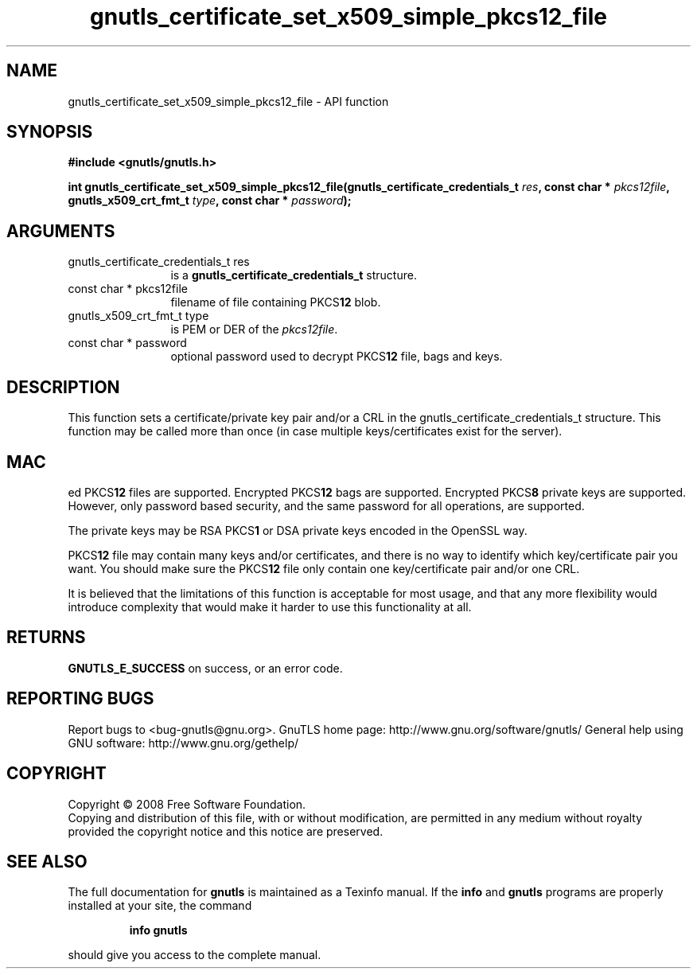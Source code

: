 .\" DO NOT MODIFY THIS FILE!  It was generated by gdoc.
.TH "gnutls_certificate_set_x509_simple_pkcs12_file" 3 "2.10.1" "gnutls" "gnutls"
.SH NAME
gnutls_certificate_set_x509_simple_pkcs12_file \- API function
.SH SYNOPSIS
.B #include <gnutls/gnutls.h>
.sp
.BI "int gnutls_certificate_set_x509_simple_pkcs12_file(gnutls_certificate_credentials_t " res ", const char * " pkcs12file ", gnutls_x509_crt_fmt_t " type ", const char * " password ");"
.SH ARGUMENTS
.IP "gnutls_certificate_credentials_t res" 12
is a \fBgnutls_certificate_credentials_t\fP structure.
.IP "const char * pkcs12file" 12
filename of file containing PKCS\fB12\fP blob.
.IP "gnutls_x509_crt_fmt_t type" 12
is PEM or DER of the \fIpkcs12file\fP.
.IP "const char * password" 12
optional password used to decrypt PKCS\fB12\fP file, bags and keys.
.SH "DESCRIPTION"
This function sets a certificate/private key pair and/or a CRL in
the gnutls_certificate_credentials_t structure.  This function may
be called more than once (in case multiple keys/certificates exist
for the server).
.SH "MAC"
ed PKCS\fB12\fP files are supported.  Encrypted PKCS\fB12\fP bags are
supported.  Encrypted PKCS\fB8\fP private keys are supported.  However,
only password based security, and the same password for all
operations, are supported.

The private keys may be RSA PKCS\fB1\fP or DSA private keys encoded in
the OpenSSL way.

PKCS\fB12\fP file may contain many keys and/or certificates, and there
is no way to identify which key/certificate pair you want.  You
should make sure the PKCS\fB12\fP file only contain one key/certificate
pair and/or one CRL.

It is believed that the limitations of this function is acceptable
for most usage, and that any more flexibility would introduce
complexity that would make it harder to use this functionality at
all.
.SH "RETURNS"
\fBGNUTLS_E_SUCCESS\fP on success, or an error code.
.SH "REPORTING BUGS"
Report bugs to <bug-gnutls@gnu.org>.
GnuTLS home page: http://www.gnu.org/software/gnutls/
General help using GNU software: http://www.gnu.org/gethelp/
.SH COPYRIGHT
Copyright \(co 2008 Free Software Foundation.
.br
Copying and distribution of this file, with or without modification,
are permitted in any medium without royalty provided the copyright
notice and this notice are preserved.
.SH "SEE ALSO"
The full documentation for
.B gnutls
is maintained as a Texinfo manual.  If the
.B info
and
.B gnutls
programs are properly installed at your site, the command
.IP
.B info gnutls
.PP
should give you access to the complete manual.
